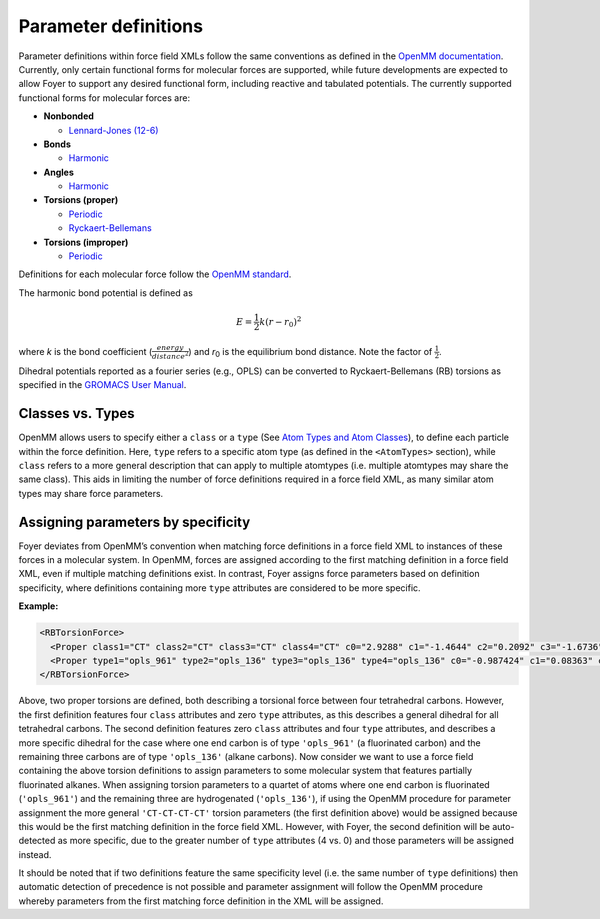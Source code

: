 Parameter definitions
=====================

Parameter definitions within force field XMLs follow the same
conventions as defined in the `OpenMM
documentation <http://docs.openmm.org/latest/userguide/application.html#creating-force-fields>`__.
Currently, only certain functional forms for molecular forces are
supported, while future developments are expected to allow Foyer to
support any desired functional form, including reactive and tabulated
potentials. The currently supported functional forms for molecular
forces are:

-  **Nonbonded**

   -  `Lennard-Jones
      (12-6) <http://docs.openmm.org/latest/userguide/application.html#nonbondedforce>`__

-  **Bonds**

   -  `Harmonic <http://docs.openmm.org/latest/userguide/application.html#harmonicbondforce>`__

-  **Angles**

   -  `Harmonic <http://docs.openmm.org/latest/userguide/application.html#harmonicangleforce>`__

-  **Torsions (proper)**

   -  `Periodic <http://docs.openmm.org/latest/userguide/application.html#periodictorsionforce>`__
   -  `Ryckaert-Bellemans <http://docs.openmm.org/latest/userguide/application.html#rbtorsionforce>`__

-  **Torsions (improper)**

   -  `Periodic <http://docs.openmm.org/latest/userguide/application.html#periodictorsionforce>`__

Definitions for each molecular force follow the `OpenMM standard <http://docs.openmm.org/latest/userguide/theory.html>`_.

The harmonic bond potential is defined as

.. math::

    E = \frac{1}{2}k(r-r_{0})^{2}

where `k` is the bond coefficient (:math:`\frac{energy}{distance^{2}}`) and `r`\ :sub:`0` is the equilibrium bond distance. Note the factor of :math:`\frac{1}{2}`.

Dihedral potentials reported as a fourier series (e.g., OPLS) can be converted to Ryckaert-Bellemans (RB) torsions as specified in the `GROMACS User Manual <https://manual.gromacs.org/documentation/current/reference-manual/functions/bonded-interactions.html#proper-dihedrals-ryckaert-bellemans-function>`_.

Classes vs. Types
-----------------

OpenMM allows users to specify either a ``class`` or a
``type`` (See `Atom Types and Atom Classes
<http://docs.openmm.org/latest/userguide/application.html#atom-types-and-atom-classes>`_),
to define each particle within the force definition. Here, ``type``
refers to a specific atom type (as defined in the ``<AtomTypes>``
section), while ``class`` refers to a more general description that can
apply to multiple atomtypes (i.e. multiple atomtypes may share the same
class). This aids in limiting the number of force definitions required
in a force field XML, as many similar atom types may share force
parameters.

Assigning parameters by specificity
-----------------------------------

Foyer deviates from OpenMM’s convention when matching force definitions
in a force field XML to instances of these forces in a molecular system.
In OpenMM, forces are assigned according to the first matching
definition in a force field XML, even if multiple matching definitions
exist. In contrast, Foyer assigns force parameters based on definition
specificity, where definitions containing more ``type`` attributes are
considered to be more specific.

**Example:**

.. code:: xml

   <RBTorsionForce>
     <Proper class1="CT" class2="CT" class3="CT" class4="CT" c0="2.9288" c1="-1.4644" c2="0.2092" c3="-1.6736" c4="0.0" c5="0.0"/>
     <Proper type1="opls_961" type2="opls_136" type3="opls_136" type4="opls_136" c0="-0.987424" c1="0.08363" c2="-0.08368" c3="-0.401664" c4="1.389088" c5="0.0"/>
   </RBTorsionForce>

Above, two proper torsions are defined, both describing a torsional
force between four tetrahedral carbons. However, the first definition
features four ``class`` attributes and zero ``type`` attributes, as this
describes a general dihedral for all tetrahedral carbons. The second
definition features zero ``class`` attributes and four ``type``
attributes, and describes a more specific dihedral for the case where
one end carbon is of type ``'opls_961'`` (a fluorinated carbon) and the
remaining three carbons are of type ``'opls_136'`` (alkane carbons). Now
consider we want to use a force field containing the above torsion
definitions to assign parameters to some molecular system that features
partially fluorinated alkanes. When assigning torsion parameters to a
quartet of atoms where one end carbon is fluorinated (``'opls_961'``)
and the remaining three are hydrogenated (``'opls_136'``), if using the
OpenMM procedure for parameter assignment the more general
``'CT-CT-CT-CT'`` torsion parameters (the first definition above) would
be assigned because this would be the first matching definition in the
force field XML. However, with Foyer, the second definition will be
auto-detected as more specific, due to the greater number of ``type``
attributes (4 vs. 0) and those parameters will be assigned instead.

It should be noted that if two definitions feature the same specificity
level (i.e. the same number of ``type`` definitions) then automatic
detection of precedence is not possible and parameter assignment will
follow the OpenMM procedure whereby parameters from the first matching
force definition in the XML will be assigned.
